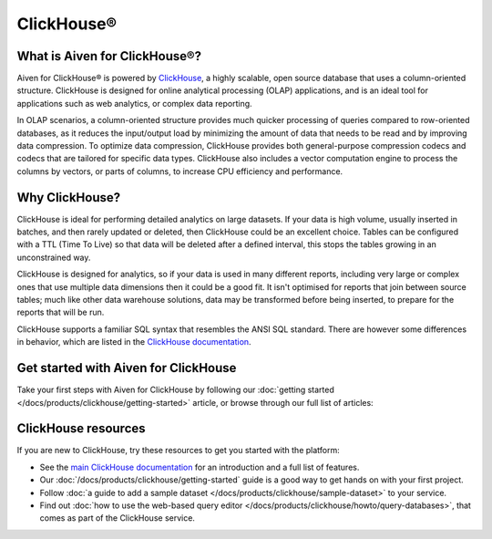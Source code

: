ClickHouse®
===========

What is Aiven for ClickHouse®?
------------------------------

Aiven for ClickHouse® is powered by `ClickHouse <https://clickhouse.com/>`_, a highly scalable, open source database that uses a column-oriented structure. ClickHouse is designed for online analytical processing (OLAP) applications, and is an ideal tool for applications such as web analytics, or complex data reporting.

In OLAP scenarios, a column-oriented structure provides much quicker processing of queries compared to row-oriented databases, as it reduces the input/output load by minimizing the amount of data that needs to be read and by improving data compression. To optimize data compression, ClickHouse provides both general-purpose compression codecs and codecs that are tailored for specific data types. ClickHouse also includes a vector computation engine to process the columns by vectors, or parts of columns, to increase CPU efficiency and performance.


Why ClickHouse?
---------------

ClickHouse is ideal for performing detailed analytics on large datasets. If your data is high volume, usually inserted in batches, and then rarely updated or deleted, then ClickHouse could be an excellent choice. Tables can be configured with a TTL (Time To Live) so that data will be deleted after a defined interval, this stops the tables growing in an unconstrained way.

ClickHouse is designed for analytics, so if your data is used in many different reports, including very large or complex ones that use multiple data dimensions then it could be a good fit. It isn't optimised for reports that join between source tables; much like other data warehouse solutions, data may be transformed before being inserted, to prepare for the reports that will be run.

ClickHouse supports a familiar SQL syntax that resembles the ANSI SQL standard. There are however some differences in behavior, which are listed in the `ClickHouse documentation <https://clickhouse.com/docs/en/sql-reference/ansi/>`_.


Get started with Aiven for ClickHouse
-------------------------------------

Take your first steps with Aiven for ClickHouse by following our :doc:`getting started </docs/products/clickhouse/getting-started>` article, or browse through our full list of articles:


.. grid:: 1 2 2 2

    .. grid-item-card::
        :shadow: md
        :margin: 2 2 0 0

        📚 :doc:`Concepts </docs/products/clickhouse/concepts>`

    .. grid-item-card::
        :shadow: md
        :margin: 2 2 0 0

        💻 :doc:`/docs/products/clickhouse/howto`

    .. grid-item-card::
        :shadow: md
        :margin: 2 2 0 0

        📖 :doc:`/docs/products/clickhouse/reference`


ClickHouse resources
--------------------

If you are new to ClickHouse, try these resources to get you started with the platform:

* See the `main ClickHouse documentation <https://clickhouse.com/docs/en/>`_ for an introduction and a full list of features.

* Our :doc:`/docs/products/clickhouse/getting-started` guide is a good way to get hands on with your first project.

* Follow :doc:`a guide to add a sample dataset </docs/products/clickhouse/sample-dataset>` to your service.

* Find out :doc:`how to use the web-based query editor </docs/products/clickhouse/howto/query-databases>`, that comes as part of the ClickHouse service.
